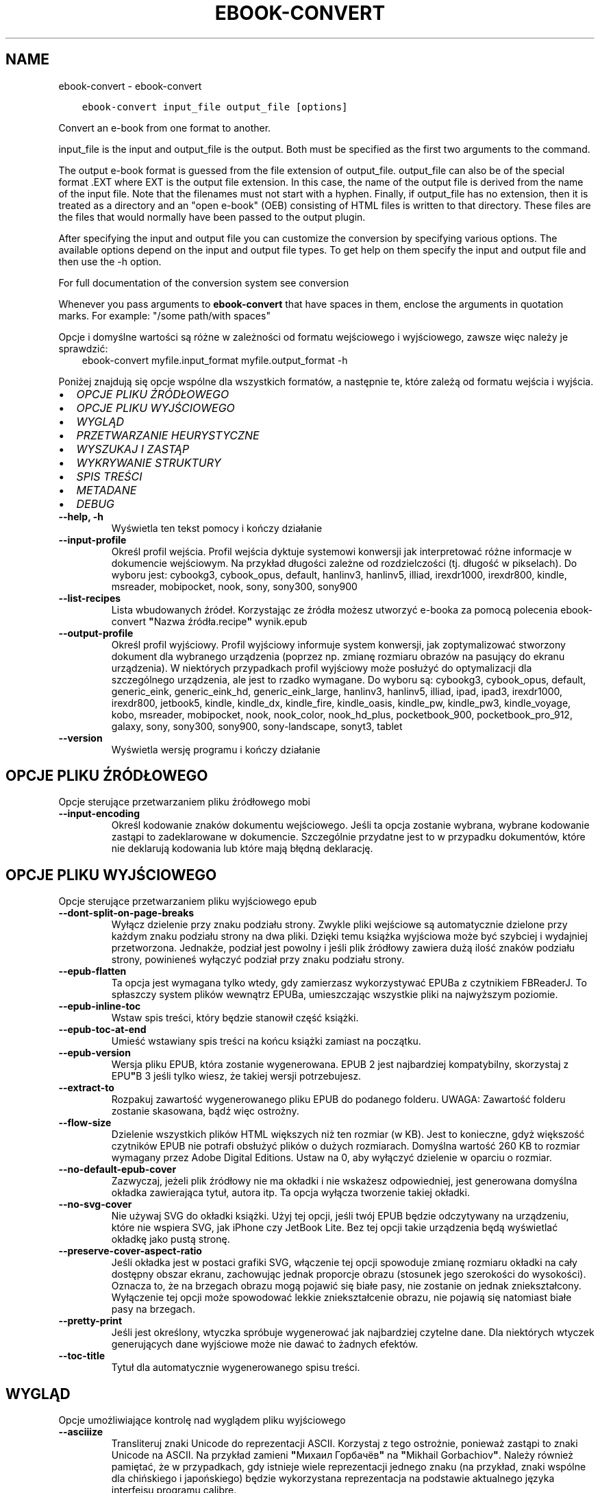 .\" Man page generated from reStructuredText.
.
.TH "EBOOK-CONVERT" "1" "kwietnia 19, 2019" "3.41.0" "calibre"
.SH NAME
ebook-convert \- ebook-convert
.
.nr rst2man-indent-level 0
.
.de1 rstReportMargin
\\$1 \\n[an-margin]
level \\n[rst2man-indent-level]
level margin: \\n[rst2man-indent\\n[rst2man-indent-level]]
-
\\n[rst2man-indent0]
\\n[rst2man-indent1]
\\n[rst2man-indent2]
..
.de1 INDENT
.\" .rstReportMargin pre:
. RS \\$1
. nr rst2man-indent\\n[rst2man-indent-level] \\n[an-margin]
. nr rst2man-indent-level +1
.\" .rstReportMargin post:
..
.de UNINDENT
. RE
.\" indent \\n[an-margin]
.\" old: \\n[rst2man-indent\\n[rst2man-indent-level]]
.nr rst2man-indent-level -1
.\" new: \\n[rst2man-indent\\n[rst2man-indent-level]]
.in \\n[rst2man-indent\\n[rst2man-indent-level]]u
..
.INDENT 0.0
.INDENT 3.5
.sp
.nf
.ft C
ebook\-convert input_file output_file [options]
.ft P
.fi
.UNINDENT
.UNINDENT
.sp
Convert an e\-book from one format to another.
.sp
input_file is the input and output_file is the output. Both must be specified as the first two arguments to the command.
.sp
The output e\-book format is guessed from the file extension of output_file. output_file can also be of the special format .EXT where EXT is the output file extension. In this case, the name of the output file is derived from the name of the input file. Note that the filenames must not start with a hyphen. Finally, if output_file has no extension, then it is treated as a directory and an "open e\-book" (OEB) consisting of HTML files is written to that directory. These files are the files that would normally have been passed to the output plugin.
.sp
After specifying the input and output file you can customize the conversion by specifying various options. The available options depend on the input and output file types. To get help on them specify the input and output file and then use the \-h option.
.sp
For full documentation of the conversion system see
conversion
.sp
Whenever you pass arguments to \fBebook\-convert\fP that have spaces in them, enclose the arguments in quotation marks. For example: "/some path/with spaces"
.sp
Opcje i domyślne wartości są różne w zależności od formatu wejściowego i wyjściowego,
zawsze więc należy je sprawdzić:
.INDENT 0.0
.INDENT 3.5
ebook\-convert myfile.input_format myfile.output_format \-h
.UNINDENT
.UNINDENT
.sp
Poniżej znajdują się opcje wspólne dla wszystkich formatów, a następnie te, które zależą
od formatu wejścia i wyjścia.
.INDENT 0.0
.IP \(bu 2
\fI\%OPCJE PLIKU ŹRÓDŁOWEGO\fP
.IP \(bu 2
\fI\%OPCJE PLIKU WYJŚCIOWEGO\fP
.IP \(bu 2
\fI\%WYGLĄD\fP
.IP \(bu 2
\fI\%PRZETWARZANIE HEURYSTYCZNE\fP
.IP \(bu 2
\fI\%WYSZUKAJ I ZASTĄP\fP
.IP \(bu 2
\fI\%WYKRYWANIE STRUKTURY\fP
.IP \(bu 2
\fI\%SPIS TREŚCI\fP
.IP \(bu 2
\fI\%METADANE\fP
.IP \(bu 2
\fI\%DEBUG\fP
.UNINDENT
.INDENT 0.0
.TP
.B \-\-help, \-h
Wyświetla ten tekst pomocy i kończy działanie
.UNINDENT
.INDENT 0.0
.TP
.B \-\-input\-profile
Określ profil wejścia. Profil wejścia dyktuje systemowi konwersji jak interpretować różne informacje w dokumencie wejściowym. Na przykład długości zależne od rozdzielczości (tj. długość w pikselach). Do wyboru jest: cybookg3, cybook_opus, default, hanlinv3, hanlinv5, illiad, irexdr1000, irexdr800, kindle, msreader, mobipocket, nook, sony, sony300, sony900
.UNINDENT
.INDENT 0.0
.TP
.B \-\-list\-recipes
Lista wbudowanych źródeł. Korzystając ze źródła możesz utworzyć e\-booka za pomocą polecenia ebook\-convert \fB"\fPNazwa źródła.recipe\fB"\fP wynik.epub
.UNINDENT
.INDENT 0.0
.TP
.B \-\-output\-profile
Określ profil wyjściowy. Profil wyjściowy informuje system konwersji, jak zoptymalizować stworzony dokument dla wybranego urządzenia (poprzez np. zmianę rozmiaru obrazów na pasujący do ekranu urządzenia). W niektórych przypadkach profil wyjściowy może posłużyć do optymalizacji dla szczególnego urządzenia, ale jest to rzadko wymagane. Do wyboru są: cybookg3, cybook_opus, default, generic_eink, generic_eink_hd, generic_eink_large, hanlinv3, hanlinv5, illiad, ipad, ipad3, irexdr1000, irexdr800, jetbook5, kindle, kindle_dx, kindle_fire, kindle_oasis, kindle_pw, kindle_pw3, kindle_voyage, kobo, msreader, mobipocket, nook, nook_color, nook_hd_plus, pocketbook_900, pocketbook_pro_912, galaxy, sony, sony300, sony900, sony\-landscape, sonyt3, tablet
.UNINDENT
.INDENT 0.0
.TP
.B \-\-version
Wyświetla wersję programu i kończy działanie
.UNINDENT
.SH OPCJE PLIKU ŹRÓDŁOWEGO
.sp
Opcje sterujące przetwarzaniem pliku źródłowego mobi
.INDENT 0.0
.TP
.B \-\-input\-encoding
Określ kodowanie znaków dokumentu wejściowego. Jeśli ta opcja zostanie wybrana, wybrane kodowanie zastąpi to zadeklarowane w dokumencie. Szczególnie przydatne jest to w przypadku dokumentów, które nie deklarują kodowania lub które mają błędną deklarację.
.UNINDENT
.SH OPCJE PLIKU WYJŚCIOWEGO
.sp
Opcje sterujące przetwarzaniem pliku wyjściowego epub
.INDENT 0.0
.TP
.B \-\-dont\-split\-on\-page\-breaks
Wyłącz dzielenie przy znaku podziału strony. Zwykle pliki wejściowe są automatycznie dzielone przy każdym znaku podziału strony na dwa pliki. Dzięki temu książka wyjściowa może być szybciej i wydajniej przetworzona. Jednakże, podział jest powolny i jeśli plik źródłowy zawiera dużą ilość znaków podziału strony, powinieneś wyłączyć podział przy znaku podziału strony.
.UNINDENT
.INDENT 0.0
.TP
.B \-\-epub\-flatten
Ta opcja jest wymagana tylko wtedy, gdy zamierzasz wykorzystywać EPUBa z czytnikiem FBReaderJ. To spłaszczy system plików wewnątrz EPUBa, umieszczając wszystkie pliki na najwyższym poziomie.
.UNINDENT
.INDENT 0.0
.TP
.B \-\-epub\-inline\-toc
Wstaw spis treści, który będzie stanowił część książki.
.UNINDENT
.INDENT 0.0
.TP
.B \-\-epub\-toc\-at\-end
Umieść wstawiany spis treści na końcu książki zamiast na początku.
.UNINDENT
.INDENT 0.0
.TP
.B \-\-epub\-version
Wersja pliku EPUB, która zostanie wygenerowana. EPUB 2 jest najbardziej kompatybilny, skorzystaj z EPU\fB"\fPB 3 jeśli tylko wiesz, że takiej wersji potrzebujesz.
.UNINDENT
.INDENT 0.0
.TP
.B \-\-extract\-to
Rozpakuj zawartość wygenerowanego pliku EPUB do podanego folderu. UWAGA: Zawartość folderu zostanie skasowana, bądź więc ostrożny.
.UNINDENT
.INDENT 0.0
.TP
.B \-\-flow\-size
Dzielenie wszystkich plików HTML większych niż ten rozmiar (w KB). Jest to konieczne, gdyż większość czytników EPUB nie potrafi obsłużyć plików o dużych rozmiarach. Domyślna wartość 260 KB to rozmiar wymagany przez Adobe Digital Editions. Ustaw na 0, aby wyłączyć dzielenie w oparciu o rozmiar.
.UNINDENT
.INDENT 0.0
.TP
.B \-\-no\-default\-epub\-cover
Zazwyczaj, jeżeli plik źródłowy nie ma okładki i nie wskażesz odpowiedniej, jest generowana domyślna okładka zawierająca tytuł, autora itp. Ta opcja wyłącza tworzenie takiej okładki.
.UNINDENT
.INDENT 0.0
.TP
.B \-\-no\-svg\-cover
Nie używaj SVG do okładki książki. Użyj tej opcji, jeśli twój EPUB będzie odczytywany na urządzeniu, które nie wspiera SVG, jak iPhone czy JetBook Lite. Bez tej opcji takie urządzenia będą wyświetlać okładkę jako pustą stronę.
.UNINDENT
.INDENT 0.0
.TP
.B \-\-preserve\-cover\-aspect\-ratio
Jeśli okładka jest w postaci grafiki SVG, włączenie tej opcji spowoduje zmianę rozmiaru okładki na cały dostępny obszar ekranu, zachowując jednak proporcje obrazu (stosunek jego szerokości do wysokości). Oznacza to, że na brzegach obrazu mogą pojawić się białe pasy, nie zostanie on jednak zniekształcony. Wyłączenie tej opcji może spowodować lekkie zniekształcenie obrazu, nie pojawią się natomiast białe pasy na brzegach.
.UNINDENT
.INDENT 0.0
.TP
.B \-\-pretty\-print
Jeśli jest określony, wtyczka spróbuje wygenerować jak najbardziej czytelne dane. Dla niektórych wtyczek generujących dane wyjściowe może nie dawać to żadnych efektów.
.UNINDENT
.INDENT 0.0
.TP
.B \-\-toc\-title
Tytuł dla automatycznie wygenerowanego spisu treści.
.UNINDENT
.SH WYGLĄD
.sp
Opcje umożliwiające kontrolę nad wyglądem pliku wyjściowego
.INDENT 0.0
.TP
.B \-\-asciiize
Transliteruj znaki Unicode do reprezentacji ASCII. Korzystaj z tego ostrożnie, ponieważ zastąpi to znaki Unicode na ASCII. Na przykład zamieni \fB"\fPМихаил Горбачёв\fB"\fP na \fB"\fPMikhail Gorbachiov\fB"\fP\&. Należy również pamiętać, że w przypadkach, gdy istnieje wiele reprezentacji jednego znaku (na przykład, znaki wspólne dla chińskiego i japońskiego) będzie wykorzystana reprezentacja na podstawie aktualnego języka interfejsu programu calibre.
.UNINDENT
.INDENT 0.0
.TP
.B \-\-base\-font\-size
The base font size in pts. All font sizes in the produced book will be rescaled based on this size. By choosing a larger size you can make the fonts in the output bigger and vice versa. By default, when the value is zero, the base font size is chosen based on the output profile you chose.
.UNINDENT
.INDENT 0.0
.TP
.B \-\-change\-justification
Zmień justowanie. Wartość \fB"\fPlewy\fB"\fP wyrówna cały tekst do lewej. Wartość \fB"\fPwyjustuj\fB"\fP dokona wyjustowania całego tekstu. Wartość \fB"\fPoryginalny\fB"\fP (domyślna) nie zmieni justowania w pliku źródłowym. Weź pod uwagę fakt, że tylko niektóre formaty obsługują justowanie.
.UNINDENT
.INDENT 0.0
.TP
.B \-\-disable\-font\-rescaling
Nie skaluj rozmiaru czcionek.
.UNINDENT
.INDENT 0.0
.TP
.B \-\-embed\-all\-fonts
Osadź wszystkie czcionki, które zostały użyte w dokumencie wejściowym, ale nie zostały jeszcze w nim osadzone. Spowoduje to przeszukanie systemu w poszukiwaniu potrzebnych czcionek, a jeśli zostaną one znalezione, osadzenie ich w e\-booku. Działa to wyłącznie w przypadku formatów, które obsługują osadzanie czcionek takich jak EPUB, AZW3, DOCX lub PDF. Upewnij się, że masz licencję, jeśli nie używasz darmowych czcionek.
.UNINDENT
.INDENT 0.0
.TP
.B \-\-embed\-font\-family
Osadź wybraną czcionkę w pliku książki. Czcionka jest traktowana jako \fB"\fPbazowa\fB"\fP dla książki. Jeśli dokument wejściowy używa osobnej czcionki, jego ustawienia mogą nadpisać tę czcionkę bazową. Można użyć filtrów stylów aby usunąć czcionkę z dokumentu wejściowego. Należy pamiętać, że osadzanie czcionek działa tylko w niektórych formatach, głównie EPUB, AZW3 i DOCX.
.UNINDENT
.INDENT 0.0
.TP
.B \-\-expand\-css
Domyślnie calibre używa skróconych form właściwości CSS, takich jak margin, padding, border itp. Ta opcja spowoduje, że zostaną użyte pełne formy zamiast skróconych. Pełne wersje są zawsze używane przy generowaniu EPUBów przy wybranym jednym z profili wyjściowych Nook ponieważ Nook nie obsługuje skróconych form CSS.
.UNINDENT
.INDENT 0.0
.TP
.B \-\-extra\-css
Ścieżka do pliku stylów CSS lub sam CSS. Plik CSS zostanie dodany to stylów z pliku źródłowego, może więc zostać użyty do nadpisania tych zasad.
.UNINDENT
.INDENT 0.0
.TP
.B \-\-filter\-css
Oddzielana przecinkami lista właściwości CSS, które będą usunięte ze wszystkich arkuszy stylów. Jest to użyteczne jeśli jakieś formatowanie koliduje z ustawieniami na czytniku. Przykładem może być font\-family, color, margin\-left, margin\-right.
.UNINDENT
.INDENT 0.0
.TP
.B \-\-font\-size\-mapping
Mapowanie z rozmiarów czcionek w CSS na rozmiar w punktach. Przykładowe ustawienia to: 10,12,14,16,18,20,22,24. Są to mapowania dla rozmiarów od xx\-mały do xx\-duży, gdzie ostatni rozmiar jest bardzo duży. Algorytm przeskalowywania używa tych rozmiarów, aby inteligentnie zmieniać wielkość czcionki. Domyślnie używane jest mapowanie bazujące na wybranym profilu wyjściowym.
.UNINDENT
.INDENT 0.0
.TP
.B \-\-insert\-blank\-line
Wstaw pusty wiersz pomiędzy akapitami. Ustawienie nie będzie działać, jeśli plik źródłowy nie używa akapitów (znaczników <p> lub <div>).
.UNINDENT
.INDENT 0.0
.TP
.B \-\-insert\-blank\-line\-size
Podaj wysokość pustych wierszy (w em). Puste wiersze między akapitami będą dwukrotnie większe niż ustawiona tu wartość.
.UNINDENT
.INDENT 0.0
.TP
.B \-\-keep\-ligatures
Zachowuj ligatury istniejące w dokumencie. Ligatura to szczególna para znaków, taka jak ff, fi, fl i inne. Większość domyślnych czcionek w czytnikach nie zawiera ligatur, więc ich prawidłowe wyświetlanie jest mało prawdopodobne. Domyślnie calibre zamienia ligaturę na odpowiadające jej standardowe znaki. Po włączeniu tej opcji ligatury będą zachowywane.
.UNINDENT
.INDENT 0.0
.TP
.B \-\-line\-height
Wysokość wiersza w punktach. Służy do ustawienia odstępu między sąsiednimi wierszami. Jest stosowana tylko w tych elementach, które nie mają określonej własnej wysokości wiersza. W większości przypadków bardziej użyteczna jest opcja \fB"\fPminimalna wysokość wiersza\fB"\fP\&. Domyślnie wysokość wiersza nie jest zmieniana.
.UNINDENT
.INDENT 0.0
.TP
.B \-\-linearize\-tables
Niektóre źle zaprojektowane dokumenty używają tabel do rozmieszczenia tekstu na stronie. Często po konwersji w takich dokumentach pojawia się tekst wychodzący poza stronę i inne błędy. Ta opcja wydobędzie tekst z tabel i przedstawi go w sposób ciągły.
.UNINDENT
.INDENT 0.0
.TP
.B \-\-margin\-bottom
Set the bottom margin in pts. Default is 5.0. Setting this to less than zero will cause no margin to be set (the margin setting in the original document will be preserved). Note: Page oriented formats such as PDF and DOCX have their own margin settings that take precedence.
.UNINDENT
.INDENT 0.0
.TP
.B \-\-margin\-left
Set the left margin in pts. Default is 5.0. Setting this to less than zero will cause no margin to be set (the margin setting in the original document will be preserved). Note: Page oriented formats such as PDF and DOCX have their own margin settings that take precedence.
.UNINDENT
.INDENT 0.0
.TP
.B \-\-margin\-right
Set the right margin in pts. Default is 5.0. Setting this to less than zero will cause no margin to be set (the margin setting in the original document will be preserved). Note: Page oriented formats such as PDF and DOCX have their own margin settings that take precedence.
.UNINDENT
.INDENT 0.0
.TP
.B \-\-margin\-top
Set the top margin in pts. Default is 5.0. Setting this to less than zero will cause no margin to be set (the margin setting in the original document will be preserved). Note: Page oriented formats such as PDF and DOCX have their own margin settings that take precedence.
.UNINDENT
.INDENT 0.0
.TP
.B \-\-minimum\-line\-height
Minimalna wysokość wiersza, zależna od rozmiaru czcionki wyliczonego dla elementu. calibre będzie pilnować, aby każdy element miał wysokość wiersza nie mniejszą niż ustawiona wartość, niezależnie od tego, co określa dokument wejściowy. Ustaw tę wartość na zero, aby wyłączyć. Domyślnie wynosi ona 120%. Użyj tego ustawienia, zamiast bezpośredniego ustawienia wysokości wiersza, chyba że wiesz co robisz. Na przykład, można uzyskać tekst o „podwójnym odstępie między wierszami” poprzez ustawienie wartości na 240.
.UNINDENT
.INDENT 0.0
.TP
.B \-\-remove\-paragraph\-spacing
Usuwa odstęp pomiędzy akapitami. Ustawia również wcięcie akapitu w wielkości 1.5em. Usuwanie odstępu nie zadziała, jeśli plik wejściowy nie używa akapitów (znaczników <p> lub <div>).
.UNINDENT
.INDENT 0.0
.TP
.B \-\-remove\-paragraph\-spacing\-indent\-size
Kiedy calibre usuwa puste wiersze między akapitami, automatycznie dodaje wcięcia akapitowe, by umożliwić rozpoznanie struktury tekstu. Ta opcja określa wielkość wcięcia akapitowego (w em). Ustawienie wartości ujemnej spowoduje, że zostanie użyta wartość ustawiona w dokumencie źródłowym, czyli praktycznie wcięcie nie jest zmieniane.
.UNINDENT
.INDENT 0.0
.TP
.B \-\-smarten\-punctuation
Konwertuj zwykłe cudzysłowy, myślniki i wielokropki na ich poprawne typograficzne odpowiedniki. Aby uzyskać więcej informacji, odwiedź stronę \fI\%https://daringfireball.net/projects/smartypants\fP
.UNINDENT
.INDENT 0.0
.TP
.B \-\-subset\-embedded\-fonts
Zredukuj osadzone czcionki. Każda osadzona czcionka zostanie zredukowana tak, aby zawierała tylko znaki wykorzystywane w tym dokumencie. Zmniejszy to rozmiar plików z czcionkami. Przydatne przy korzystaniu z czcionek zawierających wiele niewykorzystywanych znaków.
.UNINDENT
.INDENT 0.0
.TP
.B \-\-transform\-css\-rules
Path to a file containing rules to transform the CSS styles in this book. The easiest way to create such a file is to use the wizard for creating rules in the calibre GUI. Access it in the \fB"\fPLook & feel\->Transform styles\fB"\fP section of the conversion dialog. Once you create the rules, you can use the \fB"\fPExport\fB"\fP button to save them to a file.
.UNINDENT
.INDENT 0.0
.TP
.B \-\-unsmarten\-punctuation
Przekształć typograficzne cudzysłowy, myślniki i wielokropki na zwykłe odpowiedniki.
.UNINDENT
.SH PRZETWARZANIE HEURYSTYCZNE
.sp
Zmodyfikuj tekst i strukturę używając wzorców. Domyślnie wyłączone. Aby włączyć użyj \-\-enable\-heuristics. Poszczególne akcje mogą zostać wyłączone przy użyciu \-\-disable\-
.nf
*
.fi
\&.
.INDENT 0.0
.TP
.B \-\-disable\-dehyphenate
Przeanalizuj podzielone słowa w całym dokumencie. Dokument jest używany jako słownik do ustalenia czy łączniki powinny być zachowane, czy usunięte.
.UNINDENT
.INDENT 0.0
.TP
.B \-\-disable\-delete\-blank\-paragraphs
Usuń z dokumentu puste akapity, gdy występują one pomiędzy co drugim akapitem
.UNINDENT
.INDENT 0.0
.TP
.B \-\-disable\-fix\-indents
Zamień wcięcie składające się z wielokrotnych nierozdzielających spacji na wcięcia CSS.
.UNINDENT
.INDENT 0.0
.TP
.B \-\-disable\-format\-scene\-breaks
Podziały scen są wycentrowane. Zamień podziały scen, które wykorzystują wiele wierszy na linie poziome.
.UNINDENT
.INDENT 0.0
.TP
.B \-\-disable\-italicize\-common\-cases
Sprawdź najczęściej używane wyrazy i wzorce, które są oznaczane kursywą i pochyl je.
.UNINDENT
.INDENT 0.0
.TP
.B \-\-disable\-markup\-chapter\-headings
Wykryj niesformatowane tytuły rozdziałów i podrozdziałów. Zamień je na znaczniki h2 i h3. To ustawienie nie wygeneruje spisu treści, ale razem z detekcją struktury może być użyte do jego stworzenia.
.UNINDENT
.INDENT 0.0
.TP
.B \-\-disable\-renumber\-headings
Wyszukuje wystąpienia kolejnych znaczników <h1> lub <h2>. Znaczniki są ponownie numerowane, aby zapobiec podziałowi w środku nagłówka rozdziału.
.UNINDENT
.INDENT 0.0
.TP
.B \-\-disable\-unwrap\-lines
Usuwaj podziały wierszy na podstawie użytej interpunkcji i formatowania.
.UNINDENT
.INDENT 0.0
.TP
.B \-\-enable\-heuristics
Włącz przetwarzanie heurystyczne. Ta opcja musi być włączona, aby nastąpiło jakiekolwiek przetwarzanie heurystyczne.
.UNINDENT
.INDENT 0.0
.TP
.B \-\-html\-unwrap\-factor
Współczynnik wykorzystywany do określenia długości, przy której wiersz powinien pozostać nieprzełamany. Wartość powinna być z przedziału 0 do 1. Domyślna wartość to 0.4, poniżej połowy długości wiersza. W przypadku, gdy w dokumencie tylko kilka wierszy ma pozostać nieprzełamanych ta wartość powinna zostać zmniejszona
.UNINDENT
.INDENT 0.0
.TP
.B \-\-replace\-scene\-breaks
Zamień zmiany sceny na określony tekst. Domyślnie wykorzystany jest tekst pochodzący z dokumentu wejściowego.
.UNINDENT
.SH WYSZUKAJ I ZASTĄP
.sp
Modyfikuj tekst dokumentu i jego strukturę, używając wzorów zdefiniowanych przez użytkownika.
.INDENT 0.0
.TP
.B \-\-search\-replace
Ścieżka do pliku zawierającego wyrażenia regularne wyszukiwania i zamiany. Plik musi zawierać naprzemiennie wiersze wzorca wyszukiwania i zamiany (wiersz zamiany może być pusty). Wyrażenie musi być poprawnym wyrażeniem regularnym Pythona, a plik musi być kodowany w UTF\-8.
.UNINDENT
.INDENT 0.0
.TP
.B \-\-sr1\-replace
Tekst, który zastąpi ciąg znaleziony za pomocą sr1\-search.
.UNINDENT
.INDENT 0.0
.TP
.B \-\-sr1\-search
Wzorzec (wyrażenie regularne), który ma zostać zastąpiony przez sr1\-replace.
.UNINDENT
.INDENT 0.0
.TP
.B \-\-sr2\-replace
Tekst, który zastąpi ciąg znaleziony za pomocą sr2\-search.
.UNINDENT
.INDENT 0.0
.TP
.B \-\-sr2\-search
Wzorzec (wyrażenie regularne), który ma zostać zastąpiony przez sr2\-replace.
.UNINDENT
.INDENT 0.0
.TP
.B \-\-sr3\-replace
Tekst, który zastąpi ciąg znaleziony za pomocą sr3\-search.
.UNINDENT
.INDENT 0.0
.TP
.B \-\-sr3\-search
Wzorzec (wyrażenie regularne), który ma zostać zastąpiony przez sr3\-replace.
.UNINDENT
.SH WYKRYWANIE STRUKTURY
.sp
Kontrola autodetekcji struktury dokumentu.
.INDENT 0.0
.TP
.B \-\-chapter
An XPath expression to detect chapter titles. The default is to consider <h1> or <h2> tags that contain the words \fB"\fPchapter\fB"\fP, \fB"\fPbook\fB"\fP, \fB"\fPsection\fB"\fP, \fB"\fPprologue\fB"\fP, \fB"\fPepilogue\fB"\fP or \fB"\fPpart\fB"\fP as chapter titles as well as any tags that have class=\fB"\fPchapter\fB"\fP\&. The expression used must evaluate to a list of elements. To disable chapter detection, use the expression \fB"\fP/\fB"\fP\&. See the XPath Tutorial in the calibre User Manual for further help on using this feature.
.UNINDENT
.INDENT 0.0
.TP
.B \-\-chapter\-mark
Określ jak zaznaczać wykryte rozdziały. Wartość \fB"\fPpagebreak\fB"\fP dzieli stronę między rozdziałami. Wartość \fB"\fPlinia\fB"\fP wstawia linię przed rozdziałem. Wartość \fB"\fPbrak\fB"\fP wyłącza zaznaczanie rozdziałów, a \fB"\fPwszystko\fB"\fP włącza linie i podział strony jednocześnie.
.UNINDENT
.INDENT 0.0
.TP
.B \-\-disable\-remove\-fake\-margins
Niektóre dokumenty określają marginesy strony poprzez określenie lewego i prawego marginesu dla każdego akapitu indywidualnie. calibre spróbuje wykryć i usunąć te marginesy. Czasami może to spowodować usunięcie marginesów, które nie powinny zostać usunięte. W takim przypadku możesz wyłączyć usuwanie.
.UNINDENT
.INDENT 0.0
.TP
.B \-\-insert\-metadata
Wstaw metadane na początku książki. Jest to przydatne, jeśli czytnik nie obsługuje bezpośrednio wyświetlania/wyszukiwania metadanych.
.UNINDENT
.INDENT 0.0
.TP
.B \-\-page\-breaks\-before
Wyrażenie XPath. Przełamanie stron zostanie wprowadzone przed odnalezionymi elementami. Aby wyłączyć tę funkcję podaj: /
.UNINDENT
.INDENT 0.0
.TP
.B \-\-prefer\-metadata\-cover
Preferuj okładkę z pliku źródłowego w stosunku do wybranej okładki.
.UNINDENT
.INDENT 0.0
.TP
.B \-\-remove\-first\-image
Usuń pierwszy obrazek ze źródłowej książki. Opcja przydaje się jeśli książka zawiera obrazek okładki, który nie jest identyfikowany jako okładka. W efekcie jeśli dodasz swoją okładkę, w calibre książka będzie miała dwie okładki, jeśli nie ustawisz tej opcji.
.UNINDENT
.INDENT 0.0
.TP
.B \-\-start\-reading\-at
Wyrażenie XPath wykrywające miejsce w tekście, od którego należy zacząć czytanie. Niektóre programy do czytania ebooków (szczególnie Kindle) używają tej lokacji jako miejsca, w którym otwierają książkę. Więcej informacji można znaleźć w sekcji XPath Tutorial, w podręczniku calibre.
.UNINDENT
.SH SPIS TREŚCI
.sp
Kontroluje automatyczne generowanie spisu treści. Domyślnie, jeśli plik źródłowy ma już spis treści, to ma on pierwszeństwo przed tym wygenerowanym automatycznie.
.INDENT 0.0
.TP
.B \-\-duplicate\-links\-in\-toc
Umożliwia umieszczenie powtarzających się pozycji przy tworzeniu spisu treści z odsyłaczy w dokumencie na przykład kilka razy tego samego słowa, odsyłającego w różne miejsca.
.UNINDENT
.INDENT 0.0
.TP
.B \-\-level1\-toc
Wyrażenie XPath określające znaczniki, które powinny zostać dodane do spisu treści na pierwszym poziomie. Jeśli wyrażenie zostanie dodane, ma pierwszeństwo przed innymi sposobami autodetekcji. Więcej informacji na temat XPath znajduje się w sekcji XPath Tutorial, w podręczniku użytkownika calibre.
.UNINDENT
.INDENT 0.0
.TP
.B \-\-level2\-toc
Wyrażenie XPath określające znaczniki, które powinny zostać dodane do spisu treści na drugim poziomie. Każdy element jest dodawany w hierarchii pod poprzednim elementem pierwszego poziomu. Więcej informacji na temat XPath znajduje się w sekcji XPath Tutorial, w podręczniku użytkownika calibre.
.UNINDENT
.INDENT 0.0
.TP
.B \-\-level3\-toc
Wyrażenie XPath określające znaczniki, które powinny zostać dodane do spisu treści na trzecim poziomie. Każdy element jest dodawany w hierarchii pod poprzednim elementem drugiego poziomu. Więcej informacji na temat XPath znajduje się w sekcji XPath Tutorial, w podręczniku użytkownika calibre.
.UNINDENT
.INDENT 0.0
.TP
.B \-\-max\-toc\-links
Maksymalna liczba odnośników do wstawienia do spisu treści. Ustaw tę wartość na 0, aby wyłączyć. Domyślnie ustawienie: 50. Odnośniki są dodawane do spisu treści tylko jeśli odnaleziono mniej rozdziałów niż określony próg.
.UNINDENT
.INDENT 0.0
.TP
.B \-\-no\-chapters\-in\-toc
Nie dodawaj automatycznie wykrytych rozdziałów do spisu treści.
.UNINDENT
.INDENT 0.0
.TP
.B \-\-toc\-filter
Usuwa te pozycje ze spisu treści, których tytuły pasują do określonego wyrażenia. Zostaną usunięte pasujące i wszystkie ich podrzędne pozycje.
.UNINDENT
.INDENT 0.0
.TP
.B \-\-toc\-threshold
Jeśli zostanie wykryte mniej rozdziałów niż podano, odnośniki są dodawane do spisu treści. Domyślnie: 6
.UNINDENT
.INDENT 0.0
.TP
.B \-\-use\-auto\-toc
Zazwyczaj, jeżeli plik źródłowy ma już spis treści, jest on wykorzystywany zamiast wygenerowanego automatycznie. Z tą opcją zawsze używany jest wygenerowany automatycznie spis treści.
.UNINDENT
.SH METADANE
.sp
Opcje odpowiedzialne za ustawienia metadanych w plikach wyjściowych
.INDENT 0.0
.TP
.B \-\-author\-sort
Łańcuch znaków używany przy sortowaniu po autorze.
.UNINDENT
.INDENT 0.0
.TP
.B \-\-authors
Wpisz autorów. Jeśli jest więcej niż jeden, należy oddzielić ich znakami ampersand (\fB"\fP&\fB"\fP).
.UNINDENT
.INDENT 0.0
.TP
.B \-\-book\-producer
Podaj producenta książki (w Polsce nie praktykowane).
.UNINDENT
.INDENT 0.0
.TP
.B \-\-comments
Ustaw opis dla e\-booka.
.UNINDENT
.INDENT 0.0
.TP
.B \-\-cover
Ustaw okładkę wybierając plik lub podając adres URL
.UNINDENT
.INDENT 0.0
.TP
.B \-\-isbn
Wpisz numer ISBN książki.
.UNINDENT
.INDENT 0.0
.TP
.B \-\-language
Podaj język.
.UNINDENT
.INDENT 0.0
.TP
.B \-\-pubdate
Set the publication date (assumed to be in the local timezone, unless the timezone is explicitly specified)
.UNINDENT
.INDENT 0.0
.TP
.B \-\-publisher
Ustaw wydawcę e\-booka.
.UNINDENT
.INDENT 0.0
.TP
.B \-\-rating
Wpisz ocenę. Musi to być cyfra pomiędzy 1 a 5.
.UNINDENT
.INDENT 0.0
.TP
.B \-\-read\-metadata\-from\-opf, \-\-from\-opf, \-m
Odczytaj metadane z wybranego pliku OPF. Metadane odczytane z tego pliku nadpiszą wszystkie metadane pliku źródłowego.
.UNINDENT
.INDENT 0.0
.TP
.B \-\-series
Wybierz serie, do których należy ta książka.
.UNINDENT
.INDENT 0.0
.TP
.B \-\-series\-index
Podaj numer książki w cyklu.
.UNINDENT
.INDENT 0.0
.TP
.B \-\-tags
Wpisz etykiety dla książki. Kolejne etykiety oddzielaj przecinkami.
.UNINDENT
.INDENT 0.0
.TP
.B \-\-timestamp
Ustaw stempel czasowy książki (nie używane nigdzie indziej)
.UNINDENT
.INDENT 0.0
.TP
.B \-\-title
Wpisz tytuł.
.UNINDENT
.INDENT 0.0
.TP
.B \-\-title\-sort
Wersja tytułu używana przy sortowaniu.
.UNINDENT
.SH DEBUG
.sp
Opcje pomocy przy debugowaniu konwersji
.INDENT 0.0
.TP
.B \-\-debug\-pipeline, \-d
Zapisz wyniki z różnych etapów procesu konwersji do określonego katalogu. Przydatne, gdy nie jesteś pewien, na którym etapie procesu konwersji pojawia się błąd.
.UNINDENT
.INDENT 0.0
.TP
.B \-\-verbose, \-v
Poziom komunikatów. Im więcej razy jest podany, tym komunikaty będą obszerniejsze. Podanie parametru dwa razy to maksymalna ilość informacji, raz \- normalna, a przy braku parametru komunikaty będą zawierały minimum informacji.
.UNINDENT
.SH AUTHOR
Kovid Goyal
.SH COPYRIGHT
Kovid Goyal
.\" Generated by docutils manpage writer.
.
